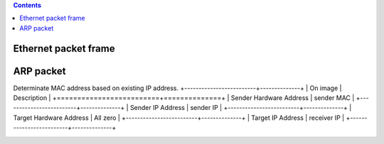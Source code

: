 
.. contents::

.. numbers::

Ethernet packet frame
=====================

.. image:: img/ethernet_frame.jpg

ARP packet
==========

Determinate MAC address based on existing IP address.
+-------------------------+--------------+
| On image                | Description  |
+=========================+==============+
| Sender Hardware Address | sender MAC   |
+-------------------------+--------------+
| Sender IP Address       | sender IP    |
+-------------------------+--------------+
| Target Hardware Address | All zero     |
+-------------------------+--------------+
| Target IP Address       | receiver IP  |
+-------------------------+--------------+

.. image:: img/arp.png

